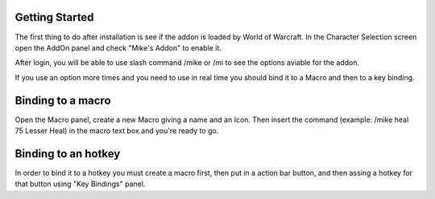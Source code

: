 Getting Started
===============

The first thing to do after installation is see if the addon is loaded by World of Warcraft. In the Character Selection screen open the AddOn panel and check "Mike's Addon" to enable it. 

After login, you will be able to use slash command /mike or /mi to see the options aviable for the addon.

If you use an option more times and you need to use in real time you should bind it to a Macro and then to a key binding. 

Binding to a macro
==================

Open the Macro panel, create a new Macro giving a name and an Icon. Then insert the command (example: /mike heal 75 Lesser Heal) in the macro text box and you're ready to go.

Binding to an hotkey
====================

In order to bind it to a hotkey you must create a macro first, then put in a action bar button, and then assing a hotkey for that button using "Key Bindings" panel.
